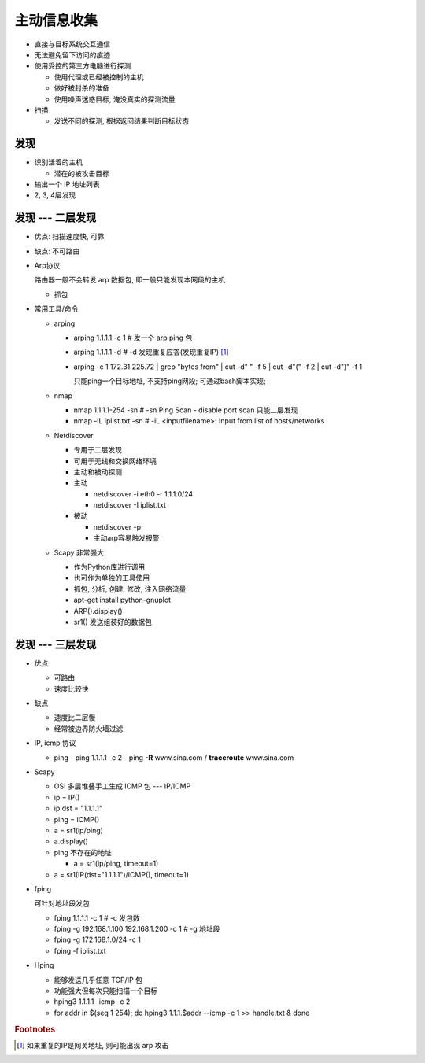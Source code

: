 主动信息收集
======================================================================

- 直接与目标系统交互通信
- 无法避免留下访问的痕迹
- 使用受控的第三方电脑进行探测

  - 使用代理或已经被控制的主机
  - 做好被封杀的准备
  - 使用噪声迷惑目标, 淹没真实的探测流量

- 扫描

  - 发送不同的探测, 根据返回结果判断目标状态


发现
------------------------------------------------------------

- 识别活着的主机

  - 潜在的被攻击目标

- 输出一个 IP 地址列表
- 2, 3, 4层发现

发现 --- 二层发现
------------------------------------------------------------

- 优点: 扫描速度快, 可靠
- 缺点: 不可路由
- Arp协议

  路由器一般不会转发 arp 数据包, 即一般只能发现本网段的主机

  - 抓包

- 常用工具/命令

  - arping

    - arping 1.1.1.1 -c 1 # 发一个 arp ping 包
    - arping 1.1.1.1 -d   # -d 发现重复应答(发现重复IP) [#]_
    - arping -c 1 172.31.225.72 | grep "bytes from" | cut -d" " -f 5 | cut -d"(" -f 2 | cut -d")" -f 1

      只能ping一个目标地址, 不支持ping网段;
      可通过bash脚本实现;

  - nmap

    - nmap 1.1.1.1-254 -sn    # -sn Ping Scan - disable port scan 只能二层发现
    - nmap -iL iplist.txt -sn # -iL <inputfilename>: Input from list of hosts/networks

  - Netdiscover

    - 专用于二层发现
    - 可用于无线和交换网络环境
    - 主动和被动探测

    - 主动

      - netdiscover -i eth0 -r 1.1.1.0/24
      - netdiscover -I iplist.txt

    - 被动

      - netdiscover -p
      - 主动arp容易触发报警

  - Scapy 非常强大

    - 作为Python库进行调用
    - 也可作为单独的工具使用
    - 抓包, 分析, 创建, 修改, 注入网络流量

    - apt-get install python-gnuplot
    - ARP().display()
    - sr1() 发送组装好的数据包

发现 --- 三层发现
------------------------------------------------------------

- 优点

  - 可路由
  - 速度比较快

- 缺点

  - 速度比二层慢
  - 经常被边界防火墙过滤

- IP, icmp 协议

  - ping
    - ping 1.1.1.1 -c 2
    - ping **-R** www.sina.com / **traceroute** www.sina.com

- Scapy

  - OSI 多层堆叠手工生成 ICMP 包 --- IP/ICMP
  - ip = IP()
  - ip.dst = "1.1.1.1"
  - ping = ICMP()
  - a = sr1(ip/ping)
  - a.display()
  - ping 不存在的地址

    - a = sr1(ip/ping, timeout=1)
      
  - a = sr1(IP(dst="1.1.1.1")/ICMP(), timeout=1)

- fping

  可针对地址段发包

  - fping 1.1.1.1 -c 1                        # -c 发包数
  - fping -g 192.168.1.100 192.168.1.200 -c 1 # -g 地址段
  - fping -g 172.168.1.0/24 -c 1
  - fping -f iplist.txt

- Hping 

  - 能够发送几乎任意 TCP/IP 包
  - 功能强大但每次只能扫描一个目标

  - hping3 1.1.1.1 -icmp -c 2
  - for addr in $(seq 1 254); do hping3 1.1.1.$addr --icmp -c 1 >> handle.txt & done



.. rubric:: Footnotes

.. [#] 如果重复的IP是网关地址, 则可能出现 arp 攻击
